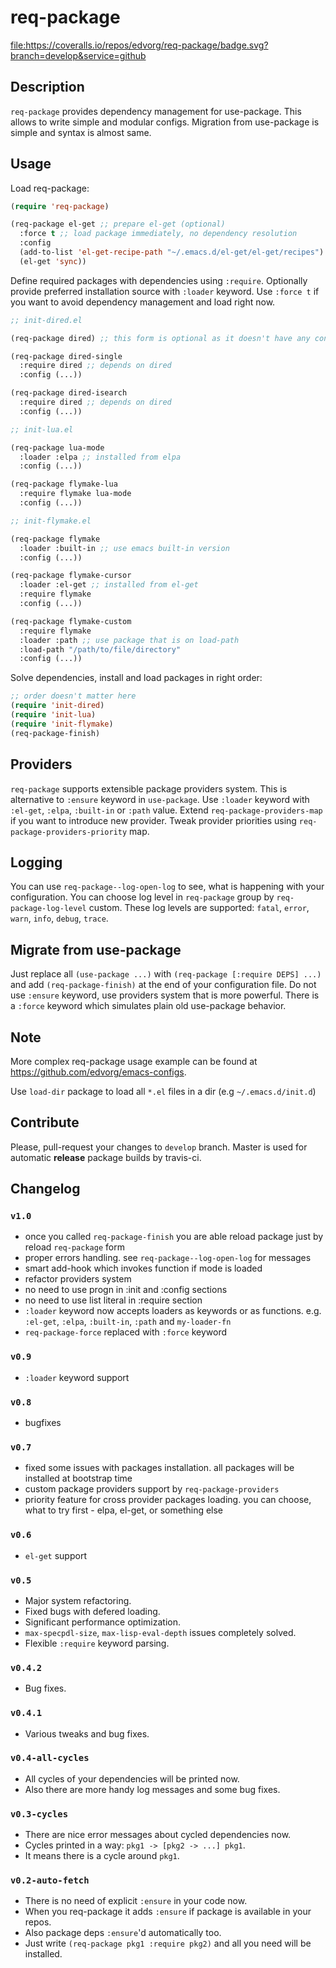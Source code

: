 * req-package

  [[http://www.gnu.org/licenses/gpl-3.0.txt][file:https://img.shields.io/badge/license-GPL_3-green.svg]]
  [[http://melpa.org/#/req-package][file:http://melpa.org/packages/req-package-badge.svg]]
  [[http://stable.melpa.org/#/req-package][file:http://stable.melpa.org/packages/req-package-badge.svg]]
  [[https://travis-ci.org/edvorg/req-package][file:https://travis-ci.org/edvorg/req-package.svg]]
  [[https://coveralls.io/github/edvorg/req-package?branch=develop][file:https://coveralls.io/repos/edvorg/req-package/badge.svg?branch=develop&service=github]]

** Description

   =req-package= provides dependency management for use-package.
   This allows to write simple and modular configs.
   Migration from use-package is simple and syntax is almost same.

** Usage

   Load req-package:

   #+BEGIN_SRC emacs-lisp
   (require 'req-package)

   (req-package el-get ;; prepare el-get (optional)
     :force t ;; load package immediately, no dependency resolution
     :config
     (add-to-list 'el-get-recipe-path "~/.emacs.d/el-get/el-get/recipes")
     (el-get 'sync))
   #+END_SRC

   Define required packages with dependencies using =:require=.
   Optionally provide preferred installation source with =:loader= keyword.
   Use =:force t= if you want to avoid dependency management and load right now.

   #+BEGIN_SRC emacs-lisp
   ;; init-dired.el

   (req-package dired) ;; this form is optional as it doesn't have any configuration

   (req-package dired-single
     :require dired ;; depends on dired
     :config (...))

   (req-package dired-isearch
     :require dired ;; depends on dired
     :config (...))

   ;; init-lua.el

   (req-package lua-mode
     :loader :elpa ;; installed from elpa
     :config (...))

   (req-package flymake-lua
     :require flymake lua-mode
     :config (...))

   ;; init-flymake.el

   (req-package flymake
     :loader :built-in ;; use emacs built-in version
     :config (...))

   (req-package flymake-cursor
     :loader :el-get ;; installed from el-get
     :require flymake
     :config (...))

   (req-package flymake-custom
     :require flymake
     :loader :path ;; use package that is on load-path
     :load-path "/path/to/file/directory"
     :config (...))
   #+END_SRC

   Solve dependencies, install and load packages in right order:

   #+BEGIN_SRC emacs-lisp
   ;; order doesn't matter here
   (require 'init-dired)
   (require 'init-lua)
   (require 'init-flymake)
   (req-package-finish)
   #+END_SRC

** Providers

   =req-package= supports extensible package providers system.
   This is alternative to =:ensure= keyword in =use-package=.
   Use =:loader= keyword with =:el-get=, =:elpa=, =:built-in= or =:path= value.
   Extend =req-package-providers-map= if you want to introduce new provider.
   Tweak provider priorities using =req-package-providers-priority= map.

** Logging

   You can use =req-package--log-open-log= to see, what is happening with your configuration.
   You can choose log level in =req-package= group by =req-package-log-level= custom.
   These log levels are supported: =fatal=, =error=, =warn=, =info=, =debug=, =trace=.

** Migrate from use-package

   Just replace all =(use-package ...)= with =(req-package [:require DEPS] ...)= and add =(req-package-finish)= at the end of your configuration file.
   Do not use =:ensure= keyword, use providers system that is more powerful.
   There is a =:force= keyword which simulates plain old use-package behavior.

** Note

   More complex req-package usage example can be found at https://github.com/edvorg/emacs-configs.

   Use =load-dir= package to load all =*.el= files in a dir (e.g =~/.emacs.d/init.d=)

** Contribute

   Please, pull-request your changes to =develop= branch.
   Master is used for automatic *release* package builds by travis-ci.

** Changelog

*** =v1.0=

    - once you called =req-package-finish= you are able reload package just by reload =req-package= form
    - proper errors handling. see =req-package--log-open-log= for messages
    - smart add-hook which invokes function if mode is loaded
    - refactor providers system
    - no need to use progn in :init and :config sections
    - no need to use list literal in :require section
    - =:loader= keyword now accepts loaders as keywords or as functions.
      e.g. =:el-get=, =:elpa=, =:built-in=, =:path= and =my-loader-fn=
    - =req-package-force= replaced with =:force= keyword

*** =v0.9=

    - =:loader= keyword support

*** =v0.8=

    - bugfixes

*** =v0.7=

    - fixed some issues with packages installation. all packages will be installed at bootstrap time
    - custom package providers support by =req-package-providers=
    - priority feature for cross provider packages loading. you can choose, what to try first - elpa, el-get, or something else

*** =v0.6=

    - =el-get= support

*** =v0.5=

    - Major system refactoring.
    - Fixed bugs with defered loading.
    - Significant performance optimization.
    - =max-specpdl-size=, =max-lisp-eval-depth= issues completely solved.
    - Flexible =:require= keyword parsing.

*** =v0.4.2=

    - Bug fixes.

*** =v0.4.1=

    - Various tweaks and bug fixes.

*** =v0.4-all-cycles=

    - All cycles of your dependencies will be printed now.
    - Also there are more handy log messages and some bug fixes.

*** =v0.3-cycles=

    - There are nice error messages about cycled dependencies now.
    - Cycles printed in a way: =pkg1 -> [pkg2 -> ...] pkg1=.
    - It means there is a cycle around =pkg1=.

*** =v0.2-auto-fetch=

    - There is no need of explicit =:ensure= in your code now.
    - When you req-package it adds =:ensure= if package is available in your repos.
    - Also package deps =:ensure='d automatically too.
    - Just write =(req-package pkg1 :require pkg2)= and all you need will be installed.
